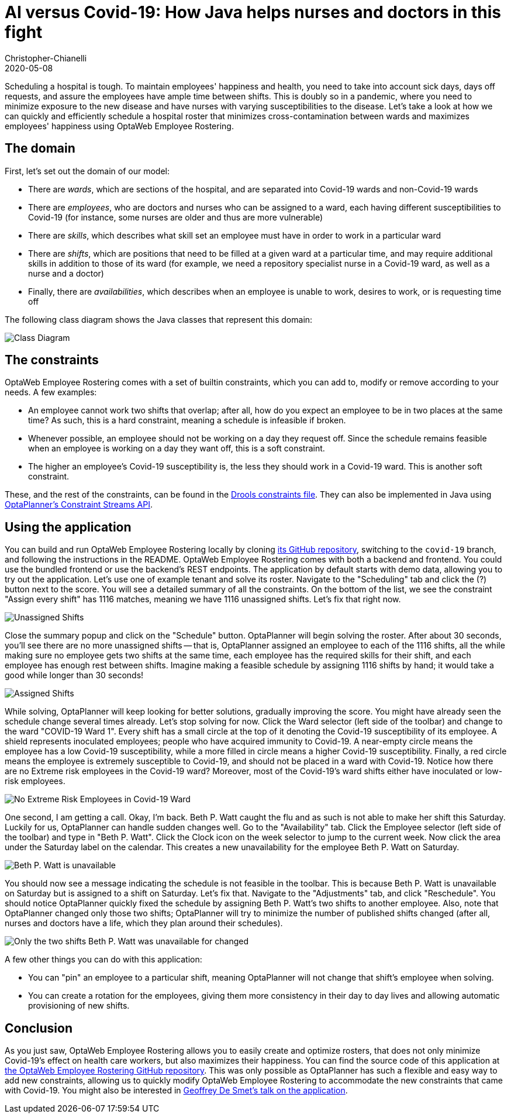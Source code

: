 = AI versus Covid-19&#58; How Java helps nurses and doctors in this fight
Christopher-Chianelli
2020-05-08
:page-interpolate: true
:jbake-type: post
:jbake-tags: [use case]
:jbake-share_image_filename: CovidWardNoExtremeRisk.png

Scheduling a hospital is tough. To maintain employees' happiness and health,
you need to take into account sick days, days off requests, and assure
the employees have ample time between shifts. This is doubly so in a pandemic,
where you need to minimize exposure to the new disease and have nurses with
varying susceptibilities to the disease. Let's take a look at how we can quickly and efficiently
schedule a hospital roster that minimizes cross-contamination between wards
and maximizes employees' happiness using OptaWeb Employee Rostering.

== The domain

First, let's set out the domain of our model:

* There are _wards_, which are sections of the hospital, and are separated into
Covid-19 wards and non-Covid-19 wards

* There are _employees_, who are doctors and nurses who can be assigned to a ward,
each having different susceptibilities to Covid-19 (for instance,
some nurses are older and thus are more vulnerable)

* There are _skills_, which describes what skill set an employee must have in
order to work in a particular ward

* There are _shifts_, which are positions that need to be filled at a given ward
at a particular time, and may require additional skills in addition to those of
its ward (for example, we need a repository specialist nurse in a Covid-19
ward, as well as a nurse and a doctor)

* Finally, there are _availabilities_, which describes when an employee is unable to
work, desires to work, or is requesting time off

The following class diagram shows the Java classes that represent this domain:

image::CovidEmployeeRosteringClassDiagram.png[Class Diagram]

== The constraints

OptaWeb Employee Rostering comes with a set of builtin
constraints, which you can add to, modify or remove according to your needs.
A few examples:

* An employee cannot work two shifts that overlap; after all, how do you expect an
employee to be in two places at the same time? As such, this is a hard constraint,
meaning a schedule is infeasible if broken.

* Whenever possible, an employee should not be working on a day they request off.
Since the schedule remains feasible when an employee is working on a day they want off,
this is a soft constraint.

* The higher an employee's Covid-19 susceptibility is, the less they should
work in a Covid-19 ward. This is another soft constraint.

These, and the rest of the constraints, can be found in the
https://github.com/kiegroup/optaweb-employee-rostering/blob/15c515de6c9faa79df957146a029531d49ea650c/optaweb-employee-rostering-backend/src/main/resources/org/optaweb/employeerostering/service/solver/employeeRosteringScoreRules.drl[Drools constraints
file]. They can also be implemented in Java using https://docs.optaplanner.org/7.36.0.Final/optaplanner-docs/html_single/index.html#constraintStreams[OptaPlanner's Constraint Streams
API].

== Using the application

You can build and run OptaWeb Employee Rostering locally by cloning
https://github.com/kiegroup/optaweb-employee-rostering/tree/covid-19[its GitHub repository],
switching to the `covid-19` branch, and following the instructions in the README.
OptaWeb Employee Rostering comes with both a backend and frontend. You could use the
bundled frontend or use the backend's REST endpoints. The application by default
starts with demo data, allowing you to try out the application. Let's use one of
example tenant and solve its roster. Navigate to the "Scheduling" tab and click
the (?) button next to the score. You will see a detailed summary of all the constraints.
On the bottom of the list, we see the constraint "Assign every shift" has 1116 matches, meaning we have
1116 unassigned shifts. Let's fix that right now.

image::ConstraintSummary1.png[Unassigned Shifts]

Close the summary popup and click on the "Schedule" button. OptaPlanner will begin solving
the roster. After about 30 seconds, you'll see there are no more unassigned shifts --
that is, OptaPlanner assigned an employee to each of the 1116 shifts, all the while
making sure no employee gets two shifts at the same time, each employee has the required
skills for their shift, and each employee has enough rest between shifts. Imagine
making a feasible schedule by assigning 1116 shifts by hand; it would take a good
while longer than 30 seconds!

image::ConstraintSummary1.png[Assigned Shifts]

While solving, OptaPlanner will keep looking for better solutions, gradually improving
the score. You might have already seen the schedule change several times already.
Let's stop solving for now. Click the Ward selector (left side of the toolbar) and
change to the ward "COVID-19 Ward 1". Every shift has a small circle at the top of
it denoting the Covid-19 susceptibility of its employee. A shield represents
inoculated employees; people who have acquired immunity to Covid-19. A near-empty
circle means the employee has a low Covid-19 susceptibility, while a more filled in
circle means a higher Covid-19 susceptibility. Finally, a red circle means the employee
is extremely susceptible to Covid-19, and should not be placed in a ward with Covid-19.
Notice how there are no Extreme risk employees in the Covid-19 ward? Moreover, most
of the Covid-19's ward shifts either have inoculated or low-risk employees.

image::CovidWardNoExtremeRisk.png[No Extreme Risk Employees in Covid-19 Ward]

One second, I am getting a call. Okay, I'm back. Beth P. Watt caught the flu and
as such is not able to make her shift this Saturday. Luckily for us, OptaPlanner
can handle sudden changes well. Go to the "Availability" tab. Click the Employee
selector (left side of the toolbar) and type in "Beth P. Watt". Click the Clock
icon on the week selector to jump to the current week. Now click the area under
the Saturday label on the calendar. This creates a new unavailability for the
employee Beth P. Watt on Saturday.

image::EmployeeUnavailable.png[Beth P. Watt is unavailable]

You should now see a message indicating the schedule is not feasible in the
toolbar. This is because Beth P. Watt is unavailable on Saturday but is
assigned to a shift on Saturday. Let's fix that. Navigate to the "Adjustments"
tab, and click "Reschedule". You should notice OptaPlanner quickly fixed the
schedule by assigning Beth P. Watt's two shifts to another employee. Also, note
that OptaPlanner changed only those two shifts; OptaPlanner will try to minimize
the number of published shifts changed (after all, nurses and doctors have a
life, which they plan around their schedules).

image::ScheduleAfterReplanning.png[Only the two shifts Beth P. Watt was unavailable for changed]

A few other things you can do with this application:

* You can "pin" an employee to a particular shift, meaning OptaPlanner
will not change that shift's employee when solving.

* You can create a rotation for the employees, giving them more consistency
in their day to day lives and allowing automatic provisioning of new shifts.

== Conclusion

As you just saw, OptaWeb Employee Rostering allows you to easily create
and optimize rosters, that does not only minimize Covid-19's effect on
health care workers, but also maximizes their happiness. You can find the
source code of this application at
https://github.com/kiegroup/optaweb-employee-rostering/tree/covid-19[the OptaWeb Employee Rostering GitHub repository]. This was only
possible as OptaPlanner has such a flexible and easy way to add new constraints,
allowing us to quickly modify OptaWeb Employee Rostering to accommodate
the new constraints that came with Covid-19. You might also be interested
in https://developers.redhat.com/devnation/tech-talks/AI-vs-covid19-java/[Geoffrey De Smet's talk on the application].
